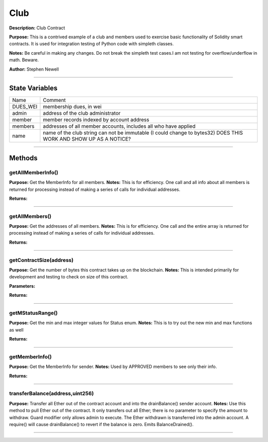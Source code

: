 ====
Club
====
**Description:** Club Contract

**Purpose:**  This is a contrived example of a club and members used to exercise basic functionality of Solidity smart contracts. It is used for integration testing of Python code with simpleth classes.

**Notes:**  Be careful in making any changes. Do not break the simpleth test cases.I am not testing for overflow/underflow in math. Beware.

**Author:**  Stephen Newell

________________________________________________________________________________

State Variables
---------------

+------------+--------------------------------------------------------------------------------------------------------------------+
|  Name      |  Comment                                                                                                           |
+------------+--------------------------------------------------------------------------------------------------------------------+
|  DUES_WEI  |  membership dues, in wei                                                                                           |
+------------+--------------------------------------------------------------------------------------------------------------------+
|  admin     |  address of the club administrator                                                                                 |
+------------+--------------------------------------------------------------------------------------------------------------------+
|  member    |  member records indexed by account address                                                                         |
+------------+--------------------------------------------------------------------------------------------------------------------+
|  members   |  addresses of all member accounts, includes all who have applied                                                   |
+------------+--------------------------------------------------------------------------------------------------------------------+
|  name      |  name of the club string can not be immutable (I could change to bytes32) DOES THIS WORK AND SHOW UP AS A NOTICE?  |
+------------+--------------------------------------------------------------------------------------------------------------------+


________________________________________________________________________________

Methods
-------
getAllMemberInfo()
^^^^^^^^^^^^^^^^^^
**Purpose:**      Get the MemberInfo for all members.
**Notes:**  This is for efficiency. One call and all info about all members is returned for processing instead of making a series of calls for individual addresses.

**Returns:**

+----+-----------+
|Name|Description|
+----+-----------+
|``allMemberInfo_``|array of MemberInfo structs for each address in members[].|
+----+-----------+


________________________________________________________________________________

getAllMembers()
^^^^^^^^^^^^^^^
**Purpose:**      Get the addresses of all members.
**Notes:**  This is for efficiency. One call and the entire array is returned for processing instead of making a series of calls for individual addresses.

**Returns:**

+----+-----------+
|Name|Description|
+----+-----------+
|``_0``|address[] of all member addresses|
+----+-----------+


________________________________________________________________________________

getContractSize(address)
^^^^^^^^^^^^^^^^^^^^^^^^
**Purpose:**      Get the number of bytes this contract takes up on the blockchain.
**Notes:**  This is intended primarily for development and testing to check on size of this contract.

**Parameters:**

+----+-----------+
|Name|Description|
+----+-----------+
|``_addr``|Address of the contract.|
+----+-----------+


**Returns:**

+----+-----------+
|Name|Description|
+----+-----------+
|``size``|The size of the deployed code in bytes.|
+----+-----------+


________________________________________________________________________________

getMStatusRange()
^^^^^^^^^^^^^^^^^
**Purpose:**      Get the min and max integer values for Status enum.
**Notes:**  This is to try out the new min and max functions as well

**Returns:**

+----+-----------+
|Name|Description|
+----+-----------+
|``_0``|Natspec.|
+----+-----------+
|``_1``|min_, max_ smallest and largest integers used in MStatus enum|
+----+-----------+


________________________________________________________________________________

getMemberInfo()
^^^^^^^^^^^^^^^
**Purpose:**      Get the MemberInfo for sender.
**Notes:**  Used by APPROVED members to see only their info.

**Returns:**

+----+-----------+
|Name|Description|
+----+-----------+
|``_0``|MemberInfo with sender's info.|
+----+-----------+


________________________________________________________________________________

transferBalance(address,uint256)
^^^^^^^^^^^^^^^^^^^^^^^^^^^^^^^^
**Purpose:**      Transfer all Ether out of the contract account and into the drainBalance() sender account.
**Notes:**  Use this method to pull Ether out of the contract. It only transfers out all Ether; there is no parameter to specify the amount to withdraw. Guard modifier only allows admin to execute. The Ether withdrawn is transferred into the admin account. A require() will cause drainBalance() to revert if the balance is zero. Emits BalanceDrained().

________________________________________________________________________________

